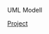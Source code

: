 UML Modell
#+BEGIN_HTML
<div id="top">
<a href="http://developer.berlios.de/projects/snol4x"
   alt="BerliOS Project">Project</a>
<a href="http://developer.berlios.de" title="BerliOS Developer">
<img src="http://developer.berlios.de/bslogo.php?group_id=11957"
 width="124px" height="32px" border="0" style="vertical-align:text-top"
 alt="BerliOS Developer Logo"></a>
</div>
#+END_HTML
